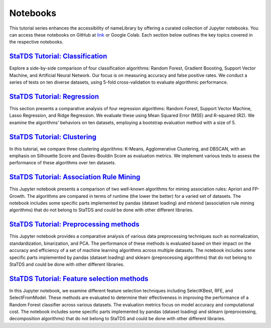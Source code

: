 Notebooks
=========
This tutorial series enhances the accessibility of \nameLibrary \ by offering a curated collection of Jupyter notebooks. You can access these notebooks on GitHub at `link <https://github.com/kdis-lab/statds>`_ or Google Colab. Each section below outlines the key topics covered in the respective notebooks.	


`StaTDS Tutorial: Classification <https://drive.google.com/file/d/1DRxkLaYEAwqTLJMNp8uyzm2tyitaQ6DR/view?usp=sharing>`_
-----------------------------------------------------------------------------------------------------------------------
Explore a side-by-side comparison of four classification algorithms: Random Forest, Gradient Boosting, Support Vector Machine, and Artificial Neural Network. Our focus is on measuring accuracy and false positive rates. We conduct a series of tests on ten diverse datasets, using 5-fold cross-validation to evaluate algorithmic performance.

`StaTDS Tutorial: Regression <https://drive.google.com/file/d/1FUc1S7P9E_L-fOGyoStXs6mXLy0FqLj8/view?usp=sharing>`_
-------------------------------------------------------------------------------------------------------------------

This section presents a comparative analysis of four regression algorithms: Random Forest, Support Vector Machine, Lasso Regression, and Ridge Regression. We evaluate these using Mean Squared Error (MSE) and R-squared (R2). We examine the algorithms' behaviors on ten datasets, employing a bootstrap evaluation method with a size of 5.


`StaTDS Tutorial: Clustering <https://drive.google.com/file/d/1MjP4vT7ar14Qcd5Q5yebdSt0yLGQOTfb/view?usp=sharing>`_
-------------------------------------------------------------------------------------------------------------------

In this tutorial, we compare three clustering algorithms: K-Means, Agglomerative Clustering, and DBSCAN, with an emphasis on Silhouette Score and Davies-Bouldin Score as evaluation metrics. We implement various tests to assess the performance of these algorithms over ten datasets.


`StaTDS Tutorial: Association Rule Mining <https://drive.google.com/file/d/17LgUCNTCsxLCK4X3cwzytXG9WjPOURgX/view?usp=sharing>`_
--------------------------------------------------------------------------------------------------------------------------------

This Jupyter notebook presents a comparison of two well-known algorithms for mining association rules: Apriori and FP-Growth. The algorithms are compared in terms of runtime (the lower the better) for a varied set of datasets. The notebook includes some specific parts implemented by pandas (dataset loading) and mlxtend (association rule mining algorithms) that do not belong to StaTDS and could be done with other different libraries.


`StaTDS Tutorial: Preprocessing methods <https://colab.research.google.com/drive/18QhflKEKTBaJHCeT4g-MZyfL2-1CFiZs?usp=sharing>`_
---------------------------------------------------------------------------------------------------------------------------------

This Jupyter notebook provides a comparative analysis of various data preprocessing techniques such as normalization, standardization, binarization, and PCA. The performance of these methods is evaluated based on their impact on the accuracy and efficiency of a set of machine learning algorithms across multiple datasets. The notebook includes some specific parts implemented by pandas (dataset loading) and sklearn (preprocessing algorithms) that do not belong to StaTDS and could be done with other different libraries.


`StaTDS Tutorial: Feature selection methods <https://colab.research.google.com/drive/18QhflKEKTBaJHCeT4g-MZyfL2-1CFiZs?usp=sharing>`_
-------------------------------------------------------------------------------------------------------------------------------------

In this Jupyter notebook, we examine different feature selection techniques including SelectKBest, RFE, and SelectFromModel. These methods are evaluated to determine their effectiveness in improving the performance of a Random Forest classifier across various datasets. The evaluation metrics focus on model accuracy and computational cost. The notebook includes some specific parts implemented by pandas (dataset loading) and sklearn (preprocessing, decomposition algorithms) that do not belong to StaTDS and could be done with other different libraries.